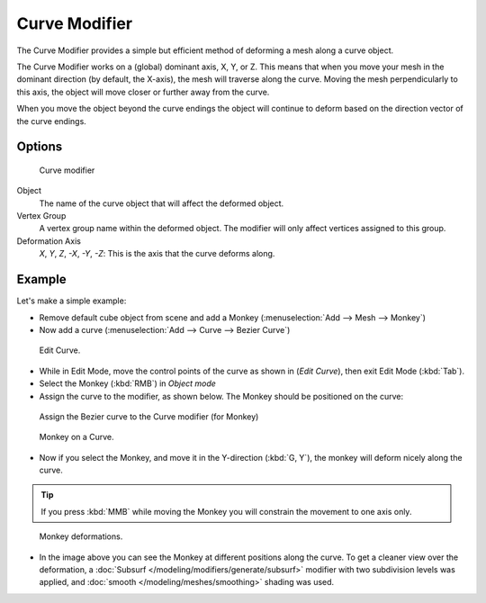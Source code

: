 
**************
Curve Modifier
**************

The Curve Modifier provides a simple but efficient method of deforming a mesh along a curve object.

The Curve Modifier works on a (global) dominant axis, X, Y, or Z.
This means that when you move your mesh in the dominant direction (by default, the X-axis),
the mesh will traverse along the curve. Moving the mesh perpendicularly to this axis,
the object will move closer or further away from the curve.

When you move the object beyond the curve endings the object will continue to deform based on the direction vector of
the curve endings.


Options
=======

.. figure:: /images/modifier-curve.jpg

   Curve modifier


Object
   The name of the curve object that will affect the deformed object.

Vertex Group
   A vertex group name within the deformed object. The modifier will only affect vertices assigned to this group.

Deformation Axis
   *X*, *Y*, *Z*, *-X*, *-Y*, *-Z*:
   This is the axis that the curve deforms along.


Example
=======

Let's make a simple example:


- Remove default cube object from scene and add a Monkey (:menuselection:`Add --> Mesh --> Monkey`)
- Now add a curve (:menuselection:`Add --> Curve --> Bezier Curve`)

..    Comment: <!--[[File:Manual-Part-II-curvesDeform_exampleAddMonkey.png|frame|left|Add a Monkey!]]
   [[File:Manual-Part-II-curvesDeform_exampleAddCurve.png|frame|left|Add a Curve.]]--> .


.. figure:: /images/curvesdeform_exampleeditcurve2.jpg
   :width: 300px

   Edit Curve.


- While in Edit Mode, move the control points of the curve as shown in (*Edit Curve*),
  then exit Edit Mode (:kbd:`Tab`).
- Select the Monkey (:kbd:`RMB`) in *Object mode*
- Assign the curve to the modifier, as shown below. The Monkey should be positioned on the curve:


.. figure:: /images/modifier-curve.jpg

   Assign the Bezier curve to the Curve modifier (for Monkey)


.. figure:: /images/curvesdeform_examplemonkeyoncurve3.jpg
   :width: 200px

   Monkey on a Curve.


- Now if you select the Monkey, and move it in the Y-direction (:kbd:`G, Y`),
  the monkey will deform nicely along the curve.

.. tip::

   If you press :kbd:`MMB` while moving the Monkey you will constrain the movement to one axis only.


.. figure:: /images/curvesdeform_examplemonkeyoncurve2.jpg
   :width: 250px

   Monkey deformations.


- In the image above you can see the Monkey at different positions along the curve.
  To get a cleaner view over the deformation, a :doc:`Subsurf </modeling/modifiers/generate/subsurf>` modifier with
  two subdivision levels was applied, and :doc:`smooth </modeling/meshes/smoothing>` shading was used.


